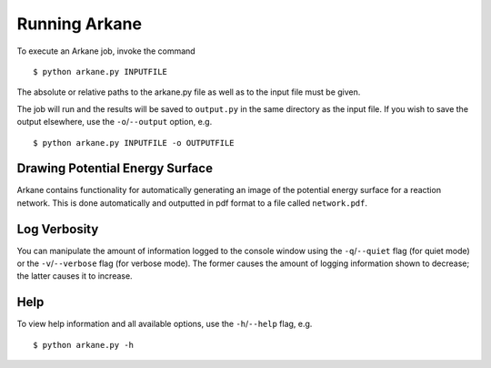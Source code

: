 **************
Running Arkane
**************

To execute an Arkane job, invoke the command ::

    $ python arkane.py INPUTFILE

The absolute or relative paths to the arkane.py file as well as to the input file must be given.

The job will run and the results will be saved to ``output.py`` in the same
directory as the input file. If you wish to save the output elsewhere, use
the ``-o``/``--output`` option, e.g. ::

    $ python arkane.py INPUTFILE -o OUTPUTFILE

Drawing Potential Energy Surface
================================

Arkane contains functionality for automatically generating an image of the
potential energy surface for a reaction network. This is done automatically 
and outputted in pdf format to a file called ``network.pdf``.


Log Verbosity
=============

You can manipulate the amount of information logged to the console window using
the ``-q``/``--quiet`` flag (for quiet mode) or the ``-v``/``--verbose`` flag 
(for verbose mode). The former causes the amount of logging information shown 
to decrease; the latter causes it to increase.

Help
====

To view help information and all available options, use the ``-h``/``--help`` 
flag, e.g. ::

    $ python arkane.py -h
